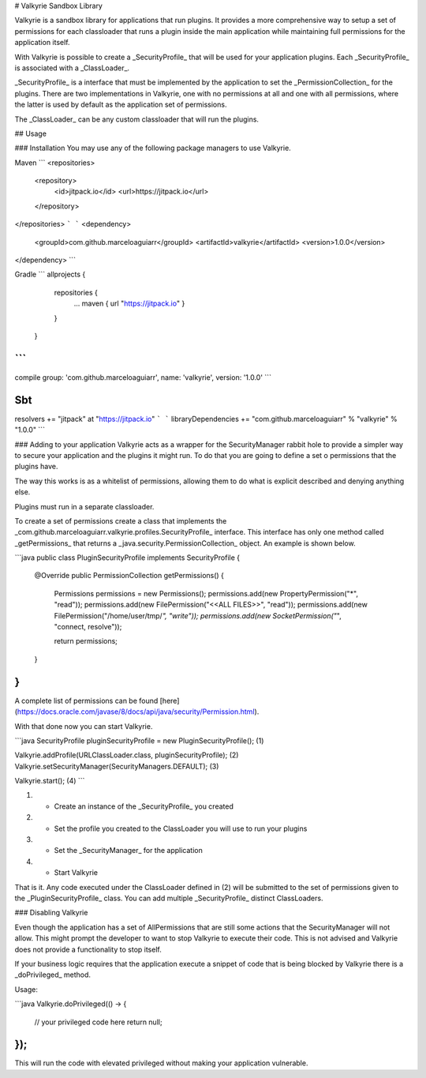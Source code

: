 .. _readme:

# Valkyrie Sandbox Library

Valkyrie is a sandbox library for applications that run plugins. It provides a more comprehensive way to setup a set of permissions for each classloader that runs a plugin inside the main application while maintaining full permissions for the application itself. 

With Valkyrie is possible to create a _SecurityProfile_ that will be used for your application plugins. Each _SecurityProfile_ is associated with a _ClassLoader_.

_SecurityProfile_ is a interface that must be implemented by the application to set the _PermissionCollection_ for the plugins. There are two implementations in Valkyrie, one with no permissions at all and one with all permissions, where the latter is used by default as the application set of permissions.

The _ClassLoader_ can be any custom classloader that will run the plugins.

## Usage

### Installation
You may use any of the following package managers to use Valkyrie.

Maven
```
<repositories>
    <repository>
        <id>jitpack.io</id>
        <url>https://jitpack.io</url>
    </repository>
</repositories>
```
```
<dependency>
    <groupId>com.github.marceloaguiarr</groupId>
    <artifactId>valkyrie</artifactId>
    <version>1.0.0</version>
</dependency>
```

Gradle
```
allprojects {
        repositories {
            ...
            maven { url "https://jitpack.io" }
        }
    }
```
```
compile group: 'com.github.marceloaguiarr', name: 'valkyrie', version: '1.0.0'
```

Sbt
```
resolvers += "jitpack" at "https://jitpack.io"
```
```
libraryDependencies += "com.github.marceloaguiarr" % "valkyrie" % "1.0.0"
```

### Adding to your application
Valkyrie acts as a wrapper for the SecurityManager rabbit hole to provide a simpler way to secure your application and the plugins it might run. To do that you are going to define a set o permissions that the plugins have.

The way this works is as a whitelist of permissions, allowing them to do what is explicit described and denying anything else.

Plugins must run in a separate classloader.

To create a set of permissions create a class that implements the _com.github.marceloaguiarr.valkyrie.profiles.SecurityProfile_ interface. This interface has only one method called _getPermissions_ that returns a _java.security.PermissionCollection_ object. An example is shown below.

```java
public class PluginSecurityProfile implements SecurityProfile {

    @Override
    public PermissionCollection getPermissions() {
        Permissions permissions = new Permissions();
        permissions.add(new PropertyPermission("*", "read"));
        permissions.add(new FilePermission("<<ALL FILES>>", "read"));
        permissions.add(new FilePermission("/home/user/tmp/*", "write"));
        permissions.add(new SocketPermission("*", "connect, resolve"));
        
        return permissions;
    }
    
}
```

A complete list of permissions can be found [here](https://docs.oracle.com/javase/8/docs/api/java/security/Permission.html).

With that done now you can start Valkyrie.

```java
SecurityProfile pluginSecurityProfile = new PluginSecurityProfile(); (1)

Valkyrie.addProfile(URLClassLoader.class, pluginSecurityProfile); (2)
Valkyrie.setSecurityManager(SecurityManagers.DEFAULT); (3)

Valkyrie.start(); (4)
```

(1) - Create an instance of the _SecurityProfile_ you created

(2) - Set the profile you created to the ClassLoader you will use to run your plugins

(3) - Set the _SecurityManager_ for the application 

(4) - Start Valkyrie

That is it. Any code executed under the ClassLoader defined in (2) will be submitted to the set of permissions given to the _PluginSecurityProfile_ class. You can add multiple _SecurityProfile_ distinct ClassLoaders.

### Disabling Valkyrie

Even though the application has a set of AllPermissions that are still some actions that the SecurityManager will not allow. This might prompt the developer to want to stop Valkyrie to execute their code. This is not advised and Valkyrie does not provide a functionality to stop itself.

If your business logic requires that the application execute a snippet of code that is being blocked by Valkyrie there is a _doPrivileged_ method.

Usage:

```java
Valkyrie.doPrivileged(() -> {
    // your privileged code here
    return null;
});
```

This will run the code with elevated privileged without making your application vulnerable.
